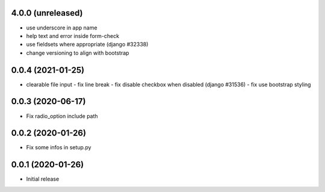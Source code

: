 4.0.0 (unreleased)
------------------

-	use underscore in app name
-	help text and error inside form-check
-	use fieldsets where appropriate (django #32338)
-	change versioning to align with bootstrap


0.0.4 (2021-01-25)
------------------

-	clearable file input
	-	fix line break
	-	fix disable checkbox when disabled (django #31536)
	-	fix use bootstrap styling


0.0.3 (2020-06-17)
------------------

-	Fix radio_option include path


0.0.2 (2020-01-26)
------------------

-	Fix some infos in setup.py


0.0.1 (2020-01-26)
------------------

-	Initial release
